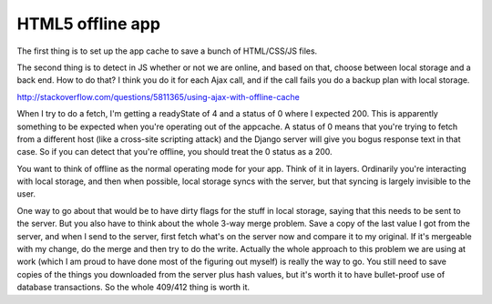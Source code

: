 HTML5 offline app
=================

The first thing is to set up the app cache to save a bunch of HTML/CSS/JS
files.

The second thing is to detect in JS whether or not we are online, and based on
that, choose between local storage and a back end. How to do that? I think you
do it for each Ajax call, and if the call fails you do a backup plan with local
storage.

http://stackoverflow.com/questions/5811365/using-ajax-with-offline-cache

When I try to do a fetch, I'm getting a readyState of 4 and a status of 0 where
I expected 200. This is apparently something to be expected when you're
operating out of the appcache. A status of 0 means that you're trying to fetch
from a different host (like a cross-site scripting attack) and the Django
server will give you bogus response text in that case. So if you can detect
that you're offline, you should treat the 0 status as a 200.

You want to think of offline as the normal operating mode for your app. Think of
it in layers. Ordinarily you're interacting with local storage, and then when
possible, local storage syncs with the server, but that syncing is largely
invisible to the user.

One way to go about that would be to have dirty flags for the stuff in local
storage, saying that this needs to be sent to the server. But you also have to
think about the whole 3-way merge problem. Save a copy of the last value I got
from the server, and when I send to the server, first fetch what's on the server
now and compare it to my original. If it's mergeable with my change, do the
merge and then try to do the write. Actually the whole approach to this problem
we are using at work (which I am proud to have done most of the figuring out
myself) is really the way to go. You still need to save copies of the things
you downloaded from the server plus hash values, but it's worth it to have
bullet-proof use of database transactions. So the whole 409/412 thing is
worth it.
